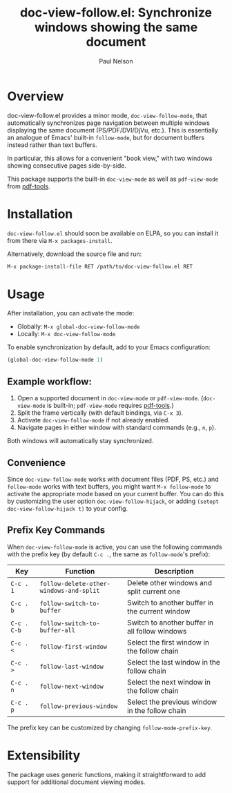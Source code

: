 #+title: doc-view-follow.el: Synchronize windows showing the same document
#+author: Paul Nelson

* Overview

doc-view-follow.el provides a minor mode, =doc-view-follow-mode=, that automatically synchronizes page navigation between multiple windows displaying the same document (PS/PDF/DVI/DjVu, etc.).  This is essentially an analogue of Emacs' built-in =follow-mode=, but for document buffers instead rather than text buffers.

In particular, this allows for a convenient "book view," with two windows showing consecutive pages side-by-side.

This package supports the built-in =doc-view-mode= as well as =pdf-view-mode= from [[https://github.com/vedang/pdf-tools][pdf-tools]].


* Installation

=doc-view-follow.el= should soon be available on ELPA, so you can install it from there via =M-x packages-install=.

Alternatively, download the source file and run:
#+begin_src emacs-lisp
M-x package-install-file RET /path/to/doc-view-follow.el RET
#+end_src

* Usage

After installation, you can activate the mode:

- Globally: =M-x global-doc-view-follow-mode=
- Locally: =M-x doc-view-follow-mode=

To enable synchronization by default, add to your Emacs configuration:

#+begin_src emacs-lisp
(global-doc-view-follow-mode 1)
#+end_src

** Example workflow:

1. Open a supported document in =doc-view-mode= or =pdf-view-mode=.  
   (=doc-view-mode= is built-in; =pdf-view-mode= requires [[https://github.com/vedang/pdf-tools][pdf-tools]].)
2. Split the frame vertically (with default bindings, via =C-x 3=).
3. Activate =doc-view-follow-mode= if not already enabled.
4. Navigate pages in either window with standard commands (e.g., =n=, =p=).

Both windows will automatically stay synchronized.

** Convenience

Since =doc-view-follow-mode= works with document files (PDF, PS, etc.) and =follow-mode= works with text buffers, you might want =M-x follow-mode= to activate the appropriate mode based on your current buffer.  You can do this by customizing the user option =doc-view-follow-hijack=, or adding =(setopt doc-view-follow-hijack t)= to your config.

** Prefix Key Commands

When =doc-view-follow-mode= is active, you can use the following commands with the prefix key (by default =C-c .=, the same as =follow-mode='s prefix):

| Key   | Function                           | Description                                      |
|-------+------------------------------------+--------------------------------------------------|
| =C-c . 1= | =follow-delete-other-windows-and-split= | Delete other windows and split current one       |
| =C-c . b= | =follow-switch-to-buffer=              | Switch to another buffer in the current window   |
| =C-c . C-b= | =follow-switch-to-buffer-all=          | Switch to another buffer in all follow windows   |
| =C-c . <= | =follow-first-window=                  | Select the first window in the follow chain      |
| =C-c . >= | =follow-last-window=                   | Select the last window in the follow chain       |
| =C-c . n= | =follow-next-window=                   | Select the next window in the follow chain       |
| =C-c . p= | =follow-previous-window=               | Select the previous window in the follow chain   |

The prefix key can be customized by changing =follow-mode-prefix-key=.

* Extensibility

The package uses generic functions, making it straightforward to add support for additional document viewing modes.

